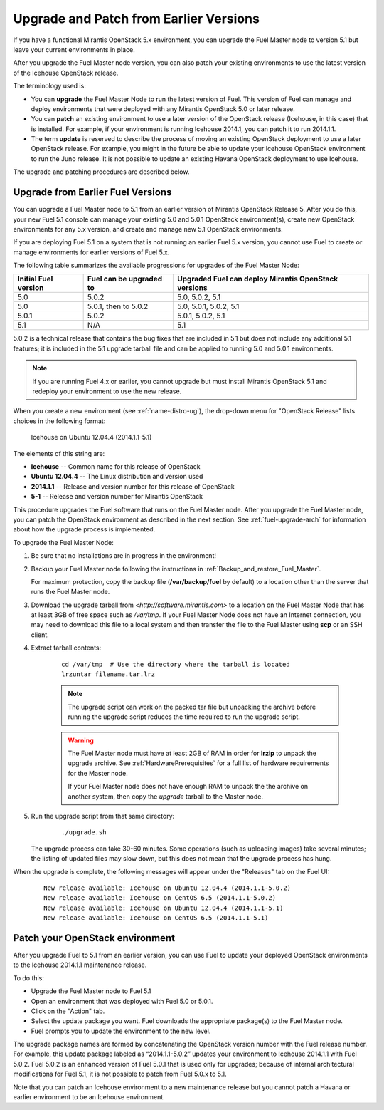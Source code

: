 
.. _upgrade-patch-top-ug:

Upgrade and Patch from Earlier Versions
=======================================

If you have a functional Mirantis OpenStack 5.x environment,
you can upgrade the Fuel Master node to version 5.1
but leave your current environments in place.

After you upgrade the Fuel Master node version,
you can also patch your existing environments
to use the latest version of the Icehouse OpenStack release.

The terminology used is:

* You can **upgrade** the Fuel Master Node
  to run the latest version of Fuel.
  This version of Fuel can manage and deploy
  environments that were deployed
  with any Mirantis OpenStack 5.0 or later release.

* You can **patch** an existing environment to use
  a later version of the OpenStack release (Icehouse, in this case)
  that is installed.
  For example, if your environment is running Icehouse 2014.1,
  you can patch it to run 2014.1.1.

* The term **update** is reserved
  to describe the process of moving an existing OpenStack deployment
  to use a later OpenStack release.
  For example, you might in the future be able to update
  your Icehouse OpenStack environment to run the Juno release.
  It is not possible to update an existing Havana OpenStack deployment
  to use Icehouse.

The upgrade and patching procedures are described below.

.. _upgrade-ug:

Upgrade from Earlier Fuel Versions
----------------------------------

You can upgrade a Fuel Master node
to 5.1 from an earlier version of Mirantis OpenStack Release 5.
After you do this, your new Fuel 5.1 console
can manage your existing 5.0 and 5.0.1 OpenStack environment(s),
create new OpenStack environments for any 5.x version,
and create and manage new 5.1 OpenStack environments.

If you are deploying Fuel 5.1 on a system
that is not running an earlier Fuel 5.x version,
you cannot use Fuel to create or manage environments
for earlier versions of Fuel 5.x.

The following table summarizes the available progressions
for upgrades of the Fuel Master Node:

+----------------------+-------------------------+-----------------------------+
| Initial Fuel version | Fuel can be upgraded to | Upgraded Fuel can deploy    |
|                      |                         | Mirantis OpenStack versions |
+======================+=========================+=============================+
| 5.0                  | 5.0.2                   | 5.0, 5.0.2, 5.1             |
+----------------------+-------------------------+-----------------------------+
| 5.0                  | 5.0.1, then to 5.0.2    | 5.0, 5.0.1, 5.0.2, 5.1      |
+----------------------+-------------------------+-----------------------------+
| 5.0.1                | 5.0.2                   | 5.0.1, 5.0.2, 5.1           |
+----------------------+-------------------------+-----------------------------+
| 5.1                  | N/A                     | 5.1                         |
+----------------------+-------------------------+-----------------------------+

5.0.2 is a technical release that contains
the bug fixes that are included in 5.1
but does not include any additional 5.1 features;
it is included in the 5.1 upgrade tarball file
and can be applied to running 5.0 and 5.0.1 environments.

.. note::
  If you are running Fuel 4.x or earlier,
  you cannot upgrade but must install Mirantis OpenStack 5.1
  and redeploy your environment to use the new release.

When you create a new environment (see :ref:`name-distro-ug`),
the drop-down menu for "OpenStack Release"
lists choices in the following format:

    Icehouse on Ubuntu 12.04.4 (2014.1.1-5.1)

The elements of this string are:

- **Icehouse** -- Common name for this release of OpenStack
- **Ubuntu 12.04.4** -- The Linux distribution and version used
- **2014.1.1** -- Release and version number for this release of OpenStack
- **5-1** -- Release and version number for Mirantis OpenStack

This procedure upgrades the Fuel software that runs on the Fuel Master node.
After you upgrade the Fuel Master node,
you can patch the OpenStack environment
as described in the next section.
See :ref:`fuel-upgrade-arch` for information
about how the upgrade process is implemented.

To upgrade the Fuel Master Node:

#. Be sure that no installations are in progress in the environment!

#. Backup your Fuel Master node
   following the instructions in :ref:`Backup_and_restore_Fuel_Master`.

   For maximum protection, copy the backup file
   (**/var/backup/fuel** by default) to a location
   other than the server that runs the Fuel Master node.

#. Download the upgrade tarball from
   `<http://software.mirantis.com>`
   to a location on the Fuel Master Node
   that has at least 3GB of free space
   such as */var/tmp*.
   If your Fuel Master Node does not have an Internet connection,
   you may need to download this file to a local system
   and then transfer the file to the Fuel Master
   using **scp** or an SSH client.

#. Extract tarball contents:

    ::

       cd /var/tmp  # Use the directory where the tarball is located
       lrzuntar filename.tar.lrz

    .. note::
      The upgrade script can work on the packed tar file
      but unpacking the archive before running the upgrade script
      reduces the time required to run the upgrade script.

    .. warning:: The Fuel Master node must have at least 2GB of RAM
      in order for **lrzip** to unpack the upgrade archive.
      See :ref:`HardwarePrerequisites` for a full list of
      hardware requirements for the Master node.

      If your Fuel Master node does not have enough RAM
      to unpack the the archive on another system,
      then copy the `upgrade` tarball to the Master node.

#. Run the upgrade script from that same directory:

    ::

       ./upgrade.sh

   The upgrade process can take 30-60 minutes.
   Some operations (such as uploading images) take several minutes;
   the listing of updated files may slow down,
   but this does not mean that the upgrade process has hung.

When the upgrade is complete,
the following messages will appear
under the "Releases" tab on the Fuel UI:

   ::

      New release available: Icehouse on Ubuntu 12.04.4 (2014.1.1-5.0.2)
      New release available: Icehouse on CentOS 6.5 (2014.1.1-5.0.2)
      New release available: Icehouse on Ubuntu 12.04.4 (2014.1.1-5.1)
      New release available: Icehouse on CentOS 6.5 (2014.1.1-5.1)


.. _patch-openstack-ug:

Patch your OpenStack environment
--------------------------------

After you upgrade Fuel to 5.1 from an earlier version,
you can use Fuel to update your
deployed OpenStack environments
to the Icehouse 2014.1.1 maintenance release.

To do this:

- Upgrade the Fuel Master node to Fuel 5.1
- Open an environment that was deployed with Fuel 5.0 or 5.0.1.
- Click on the "Action" tab.
- Select the update package you want.
  Fuel downloads the appropriate package(s)
  to the Fuel Master node.
- Fuel prompts you to update the environment
  to the new level.

The upgrade package names are formed
by concatenating the OpenStack version number
with the Fuel release number.
For example,
this update package labeled as “2014.1.1-5.0.2”
updates your environment to Icehouse 2014.1.1
with Fuel 5.0.2.
Fuel 5.0.2 is an enhanced version of Fuel 5.0.1
that is used only for upgrades;
because of internal architectural modifications
for Fuel 5.1,
it is not possible to patch from Fuel 5.0.x to 5.1.

Note that you can patch an Icehouse environment
to a new maintenance release
but you cannot patch a Havana or earlier environment
to be an Icehouse environment.



